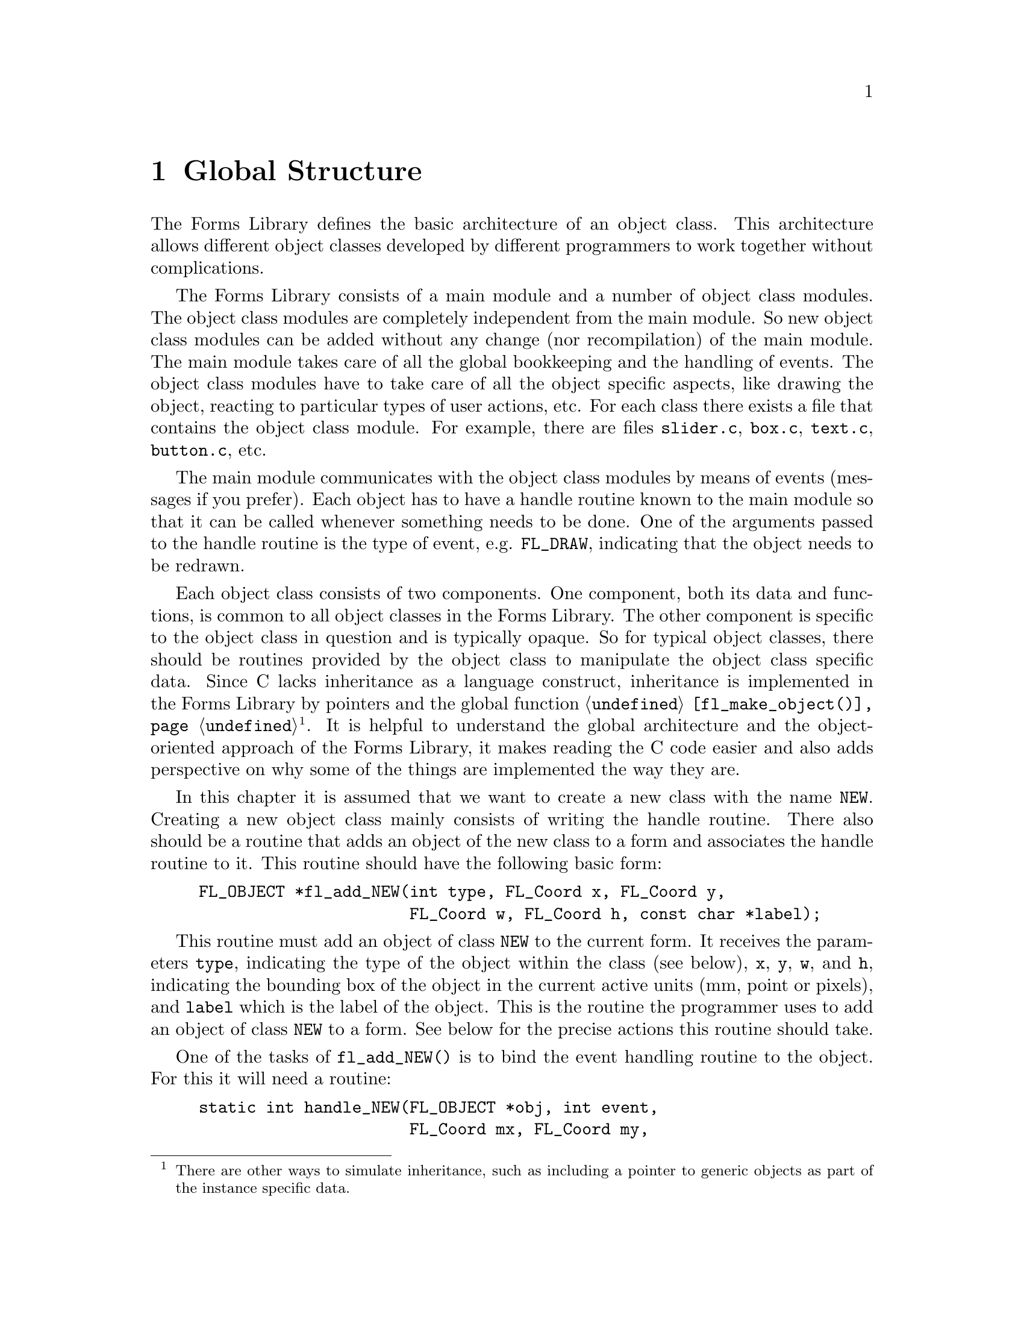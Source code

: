 @node Part IV Global Structure
@chapter Global Structure

The Forms Library defines the basic architecture of an object class.
This architecture allows different object classes developed by
different programmers to work together without complications.

The Forms Library consists of a main module and a number of object
class modules. The object class modules are completely independent
from the main module. So new object class modules can be added without
any change (nor recompilation) of the main module. The main module
takes care of all the global bookkeeping and the handling of events.
The object class modules have to take care of all the object specific
aspects, like drawing the object, reacting to particular types of user
actions, etc. For each class there exists a file that contains the
object class module. For example, there are files @file{slider.c},
@file{box.c}, @file{text.c}, @file{button.c}, etc.

The main module communicates with the object class modules by means of
events (messages if you prefer). Each object has to have a handle
routine known to the main module so that it can be called whenever
something needs to be done. One of the arguments passed to the handle
routine is the type of event, e.g. @code{FL_DRAW}, indicating that the
object needs to be redrawn.

Each object class consists of two components. One component, both its
data and functions, is common to all object classes in the Forms
Library. The other component is specific to the object class in
question and is typically opaque. So for typical object classes, there
should be routines provided by the object class to manipulate the
object class specific data. Since C lacks inheritance as a language
construct, inheritance is implemented in the Forms Library by pointers
and the global function @code{@ref{fl_make_object()}}@footnote{There
are other ways to simulate inheritance, such as including a pointer to
generic objects as part of the instance specific data.}. It is helpful
to understand the global architecture and the object-oriented approach
of the Forms Library, it makes reading the C code easier and also adds
perspective on why some of the things are implemented the way they
are.

In this chapter it is assumed that we want to create a new class with
the name @code{NEW}. Creating a new object class mainly consists of
writing the handle routine. There also should be a routine that adds
an object of the new class to a form and associates the handle routine
to it. This routine should have the following basic form:
@example
FL_OBJECT *fl_add_NEW(int type, FL_Coord x, FL_Coord y,
                      FL_Coord w, FL_Coord h, const char *label);
@end example

This routine must add an object of class @code{NEW} to the current
form. It receives the parameters @code{type}, indicating the type of
the object within the class (see below), @code{x}, @code{y}, @code{w},
and @code{h}, indicating the bounding box of the object in the current
active units (mm, point or pixels), and @code{label} which is the
label of the object. This is the routine the programmer uses to add an
object of class @code{NEW} to a form. See below for the precise
actions this routine should take.

One of the tasks of @code{fl_add_NEW()} is to bind the event handling
routine to the object. For this it will need a routine:
@example
static int handle_NEW(FL_OBJECT *obj, int event,
                      FL_Coord mx, FL_Coord my,
                      int key, void *xev);
@end example

This routine is the same as the handle routine for free objects and
should handle particular events for the object. @code{mx} and
@code{my} contain the current mouse position and @code{key} the key
that was pressed (if this information is related to the event).
@xref{Part IV Events, , Events}, for the types of events and the
actions that should be taken. @code{xev} is the XEvent that caused the
invocation of the handler. Note that some of the events may have a
@code{NULL} @code{xev} parameter, so @code{xev} should be checked
before dereferencing it.

The routine should return whether the status of the object is changed,
i.e., whether the event dispatcher should invoke this object's
callback or, if no callback is set for the object, whether the object
is to be returned to the application program by
@code{@ref{fl_do_forms()}} or @code{@ref{fl_check_forms()}}. What
constitutes a status change is obviously dependent on the specific
object class and possibly its types within this class. For example, a
mouse push on a radio button is considered a status change while it is
not for a normal button where a status change occurs on release.

Moreover, most classes have a number of other routines to change
settings of the object or get information about it. In particular the
following two routines often exist:
@example
void fl_set_NEW(FL_OBJECT *obj, ...);
@end example
@noindent
that sets particular values for the object and
@example
fl_get_NEW(FL_OBJECT *obj, ...);
@end example
@noindent
that returns some particular information about the object. See e.g.@:
the routines @code{@ref{fl_set_button()}} and
@code{@ref{fl_get_button()}}.

@ifnottex

@menu
* The Routine fl_add_NEW()::
@end menu

@end ifnottex


@node The Routine fl_add_NEW()
@section The Routine @code{fl_add_NEW()}

@code{fl_add_NEW()} has to add a new object to the form and bind its
handle routine to it. To make it consistent with other object classes
and also more flexible, there should in fact be two routines:
@code{fl_create_NEW()} that creates the object and @code{fl_add_NEW()}
that actually adds it to the form. They normally look as follows:
@example
typedef struct @{
     /* instance specific record */
@} SPEC;

FL_OBJECT *fl_create_NEW(int type, FL_Coord x, FL_Coord y,
                         FL_Coord w, FL_Coord h, const char *label) @{
    FL_OBJECT *obj;

    /* create a generic object */
    obj = fl_make_object(FL_COLBOX, type, x, y, w, h, label,
                         handle_NEW);

    /* fill in defaults */
    obj->boxtype = FL_UP_BOX;

    /* allocate instance-specific storage and fill it with defaults */
    obj->spec_size = sizeof SPEC;
    obj->spec = fl_calloc(1, obj->spec_size);
    return obj;
@}
@end example

The constant @code{FL_NEW} will indicate the object class. It should
be an integer. The numbers 0 to
@tindex FL_USER_CLASS_START
@code{FL_USER_CLASS_START - 1} (1000) and
@tindex FL_BEGIN_GROUP
@code{FL_BEGIN_GROUP} (10000) and higher are reserved for the system
and should not be used. Also it is preferable to use
@findex fl_malloc()
@anchor{fl_malloc()}
@findex fl_calloc()
@anchor{fl_calloc()}
@findex fl_realloc()
@anchor{fl_realloc()}
@findex fl_free()
@anchor{fl_free()}
@code{fl_malloc()}, @code{fl_calloc()}, @code{fl_realloc()} and
@code{fl_free()} to allocate/free the memory for the instance specific
structures. These routines have the same prototypes and work the same
way as those in the standard library and may offer additional
debugging capabilities in future versions of the Forms Library. Also
note that these functions are actually function pointers, and if
desired, the application is free to assign these pointers to its own
memory allocation routines.

There's also a version equivalent to the @code{strdup()} POSIX
function which used @code{@ref{fl_malloc()}}:
@findex fl_strdup()
@anchor{fl_strdup()}
@example
char * fl_strdup(const char *s);
@end example

The object pointer returned by @code{@ref{fl_make_object()}} will have
all of its fields set to some defaults (@pxref{Part IV The Type
FL_OBJECT, , The Type @code{FL_OBJECT}}). In other words, the newly
created object inherits many attributes of a generic one. Any class
specific defaults that are different from the generic one can be
changed after @code{@ref{fl_make_object()}}. Conversion of units, if
different from the default pixel, is performed within
@code{@ref{fl_make_object()}} and a class module never needs to know
what the prevailing unit is. After the object is created, it has to be
added to a form:
@example
FL_OBJECT *fl_add_NEW(int type, FL_Coord x, FL_Coord y,
                      FL_Coord w, FL_Coord h, const char *label) @{
     FL_OBJECT *obj;
     obj = fl_create_NEW(type, x, y, w, h, label);
     fl_add_object(fl_current_form, obj);
     return obj;
@}
@end example
